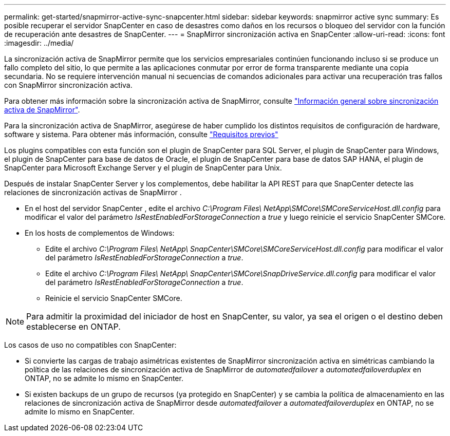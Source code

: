 ---
permalink: get-started/snapmirror-active-sync-snapcenter.html 
sidebar: sidebar 
keywords: snapmirror active sync 
summary: Es posible recuperar el servidor SnapCenter en caso de desastres como daños en los recursos o bloqueo del servidor con la función de recuperación ante desastres de SnapCenter. 
---
= SnapMirror sincronización activa en SnapCenter
:allow-uri-read: 
:icons: font
:imagesdir: ../media/


[role="lead"]
La sincronización activa de SnapMirror permite que los servicios empresariales continúen funcionando incluso si se produce un fallo completo del sitio, lo que permite a las aplicaciones conmutar por error de forma transparente mediante una copia secundaria. No se requiere intervención manual ni secuencias de comandos adicionales para activar una recuperación tras fallos con SnapMirror sincronización activa.

Para obtener más información sobre la sincronización activa de SnapMirror, consulte https://docs.netapp.com/us-en/ontap/smbc/index.html["Información general sobre sincronización activa de SnapMirror"].

Para la sincronización activa de SnapMirror, asegúrese de haber cumplido los distintos requisitos de configuración de hardware, software y sistema. Para obtener más información, consulte https://docs.netapp.com/us-en/ontap/smbc/smbc_plan_prerequisites.html["Requisitos previos"]

Los plugins compatibles con esta función son el plugin de SnapCenter para SQL Server, el plugin de SnapCenter para Windows, el plugin de SnapCenter para base de datos de Oracle, el plugin de SnapCenter para base de datos SAP HANA, el plugin de SnapCenter para Microsoft Exchange Server y el plugin de SnapCenter para Unix.

Después de instalar SnapCenter Server y los complementos, debe habilitar la API REST para que SnapCenter detecte las relaciones de sincronización activas de SnapMirror .

* En el host del servidor SnapCenter , edite el archivo _C:\Program Files\ NetApp\SMCore\SMCoreServiceHost.dll.config_ para modificar el valor del parámetro _IsRestEnabledForStorageConnection_ a _true_ y luego reinicie el servicio SnapCenter SMCore.
* En los hosts de complementos de Windows:
+
** Edite el archivo _C:\Program Files\ NetApp\ SnapCenter\SMCore\SMCoreServiceHost.dll.config_ para modificar el valor del parámetro _IsRestEnabledForStorageConnection_ a _true_.
** Edite el archivo _C:\Program Files\ NetApp\ SnapCenter\SMCore\SnapDriveService.dll.config_ para modificar el valor del parámetro _IsRestEnabledForStorageConnection_ a _true_.
** Reinicie el servicio SnapCenter SMCore.





NOTE: Para admitir la proximidad del iniciador de host en SnapCenter, su valor, ya sea el origen o el destino deben establecerse en ONTAP.

Los casos de uso no compatibles con SnapCenter:

* Si convierte las cargas de trabajo asimétricas existentes de SnapMirror sincronización activa en simétricas cambiando la política de las relaciones de sincronización activa de SnapMirror de _automatedfailover_ a _automatedfailoverduplex_ en ONTAP, no se admite lo mismo en SnapCenter.
* Si existen backups de un grupo de recursos (ya protegido en SnapCenter) y se cambia la política de almacenamiento en las relaciones de sincronización activa de SnapMirror desde _automatedfailover_ a _automatedfailoverduplex_ en ONTAP, no se admite lo mismo en SnapCenter.

